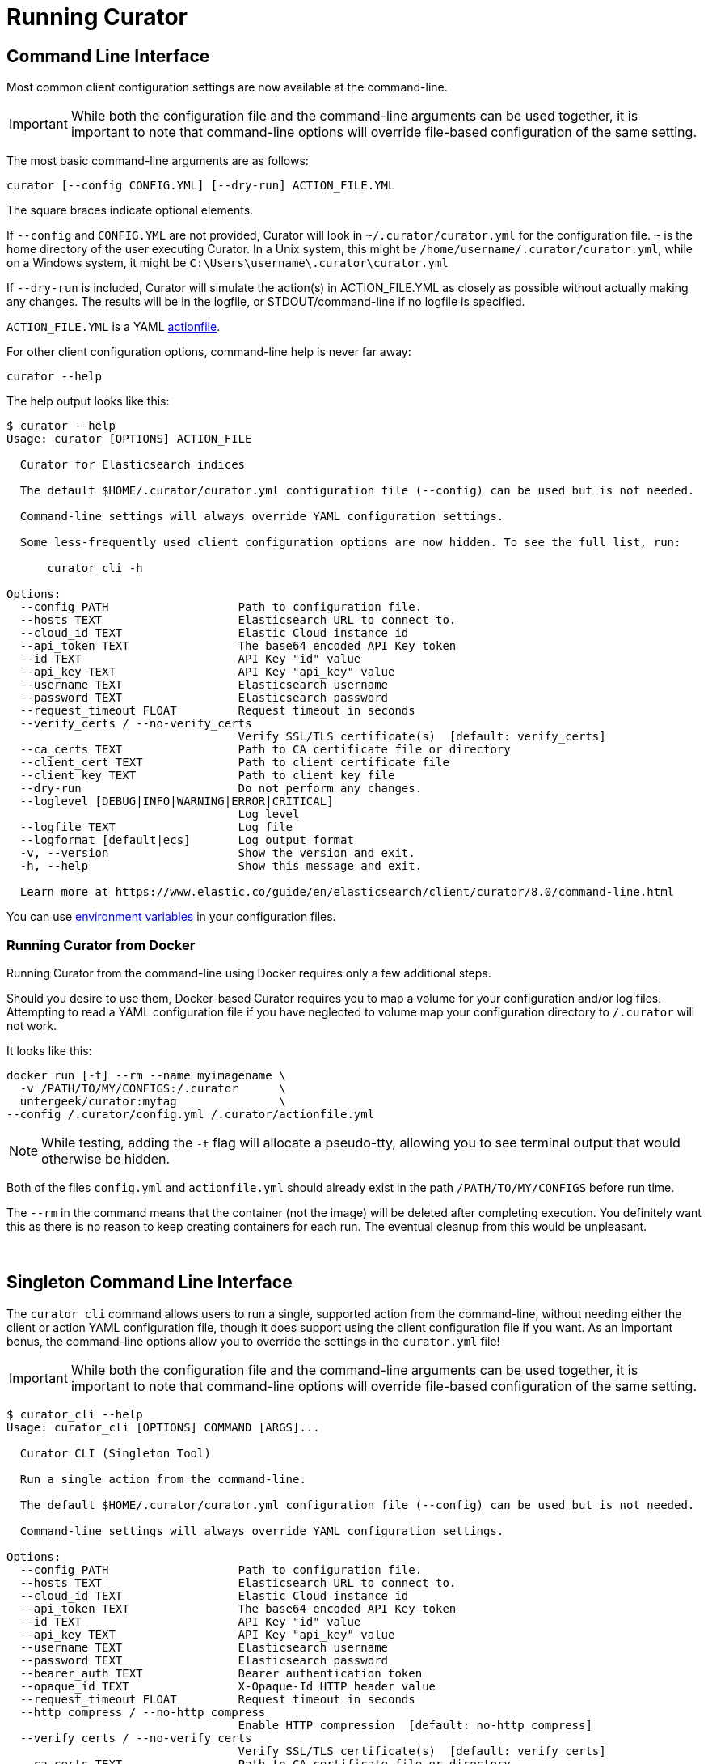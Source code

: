 [[cli]]
= Running Curator

[partintro]
--
* <<command-line,Command Line Interface>>
* <<singleton-cli,Singleton Command Line Interface>>
* <<exit-codes,Exit Codes>>
--

[[command-line]]
== Command Line Interface

Most common client configuration settings are now available at the command-line.

IMPORTANT: While both the configuration file and the command-line arguments can be used together,
  it is important to note that command-line options will override file-based configuration of the
  same setting.

The most basic command-line arguments are as follows:

[source,sh]
-------
curator [--config CONFIG.YML] [--dry-run] ACTION_FILE.YML
-------

The square braces indicate optional elements.

If `--config` and `CONFIG.YML` are not provided, Curator will look in
`~/.curator/curator.yml` for the configuration file.  `~` is the home directory
of the user executing Curator. In a Unix system, this might be
`/home/username/.curator/curator.yml`, while on a Windows system, it might be
`C:\Users\username\.curator\curator.yml`

If `--dry-run` is included, Curator will simulate the action(s) in
ACTION_FILE.YML as closely as possible without actually making any changes.  The
results will be in the logfile, or STDOUT/command-line if no logfile is
specified.

`ACTION_FILE.YML` is a YAML <<actionfile, actionfile>>.

For other client configuration options, command-line help is never far away:

[source,sh]
-------
curator --help
-------

The help output looks like this:

[source,sh]
-------
$ curator --help
Usage: curator [OPTIONS] ACTION_FILE

  Curator for Elasticsearch indices

  The default $HOME/.curator/curator.yml configuration file (--config) can be used but is not needed.

  Command-line settings will always override YAML configuration settings.

  Some less-frequently used client configuration options are now hidden. To see the full list, run:

      curator_cli -h

Options:
  --config PATH                   Path to configuration file.
  --hosts TEXT                    Elasticsearch URL to connect to.
  --cloud_id TEXT                 Elastic Cloud instance id
  --api_token TEXT                The base64 encoded API Key token
  --id TEXT                       API Key "id" value
  --api_key TEXT                  API Key "api_key" value
  --username TEXT                 Elasticsearch username
  --password TEXT                 Elasticsearch password
  --request_timeout FLOAT         Request timeout in seconds
  --verify_certs / --no-verify_certs
                                  Verify SSL/TLS certificate(s)  [default: verify_certs]
  --ca_certs TEXT                 Path to CA certificate file or directory
  --client_cert TEXT              Path to client certificate file
  --client_key TEXT               Path to client key file
  --dry-run                       Do not perform any changes.
  --loglevel [DEBUG|INFO|WARNING|ERROR|CRITICAL]
                                  Log level
  --logfile TEXT                  Log file
  --logformat [default|ecs]       Log output format
  -v, --version                   Show the version and exit.
  -h, --help                      Show this message and exit.

  Learn more at https://www.elastic.co/guide/en/elasticsearch/client/curator/8.0/command-line.html
-------

You can use <<envvars,environment variables>> in your configuration files.

=== Running Curator from Docker

Running Curator from the command-line using Docker requires only a few additional steps.

Should you desire to use them, Docker-based Curator requires you to map a volume for your
configuration and/or log files. Attempting to read a YAML configuration file if you have
neglected to volume map your configuration directory to `/.curator` will not work.

It looks like this:

[source,sh]
-------
docker run [-t] --rm --name myimagename \
  -v /PATH/TO/MY/CONFIGS:/.curator      \
  untergeek/curator:mytag               \
--config /.curator/config.yml /.curator/actionfile.yml
-------

NOTE: While testing, adding the `-t` flag will allocate a pseudo-tty, allowing you to see terminal
  output that would otherwise be hidden.

Both of the files `config.yml` and `actionfile.yml` should already exist in the path
`/PATH/TO/MY/CONFIGS` before run time.

The `--rm` in the command means that the container (not the image) will be deleted after
completing execution. You definitely want this as there is no reason to keep creating
containers for each run. The eventual cleanup from this would be unpleasant.

&nbsp;

[[singleton-cli]]
== Singleton Command Line Interface

The `curator_cli` command allows users to run a single, supported action from
the command-line, without needing either the client or action YAML configuration
file, though it does support using the client configuration file if you want.
As an important bonus, the command-line options allow you to override the
settings in the `curator.yml` file!

IMPORTANT: While both the configuration file and the command-line arguments can be used together,
  it is important to note that command-line options will override file-based configuration of the
  same setting.

[source,sh]
---------
$ curator_cli --help
Usage: curator_cli [OPTIONS] COMMAND [ARGS]...

  Curator CLI (Singleton Tool)

  Run a single action from the command-line.

  The default $HOME/.curator/curator.yml configuration file (--config) can be used but is not needed.

  Command-line settings will always override YAML configuration settings.

Options:
  --config PATH                   Path to configuration file.
  --hosts TEXT                    Elasticsearch URL to connect to.
  --cloud_id TEXT                 Elastic Cloud instance id
  --api_token TEXT                The base64 encoded API Key token
  --id TEXT                       API Key "id" value
  --api_key TEXT                  API Key "api_key" value
  --username TEXT                 Elasticsearch username
  --password TEXT                 Elasticsearch password
  --bearer_auth TEXT              Bearer authentication token
  --opaque_id TEXT                X-Opaque-Id HTTP header value
  --request_timeout FLOAT         Request timeout in seconds
  --http_compress / --no-http_compress
                                  Enable HTTP compression  [default: no-http_compress]
  --verify_certs / --no-verify_certs
                                  Verify SSL/TLS certificate(s)  [default: verify_certs]
  --ca_certs TEXT                 Path to CA certificate file or directory
  --client_cert TEXT              Path to client certificate file
  --client_key TEXT               Path to client key file
  --ssl_assert_hostname TEXT      Hostname or IP address to verify on the node's certificate.
  --ssl_assert_fingerprint TEXT   SHA-256 fingerprint of the node's certificate. If this value is given then root-of-trust
                                  verification isn't done and only the node's certificate fingerprint is verified.
  --ssl_version TEXT              Minimum acceptable TLS/SSL version
  --master-only / --no-master-only
                                  Only run if the single host provided is the elected master  [default: no-master-only]
  --skip_version_test / --no-skip_version_test
                                  Elasticsearch version compatibility check  [default: no-skip_version_test]
  --dry-run                       Do not perform any changes.
  --loglevel [DEBUG|INFO|WARNING|ERROR|CRITICAL]
                                  Log level
  --logfile TEXT                  Log file
  --logformat [default|ecs]       Log output format
  -v, --version                   Show the version and exit.
  -h, --help                      Show this message and exit.

Commands:
  alias             Add/Remove Indices to/from Alias
  allocation        Shard Routing Allocation
  close             Close Indices
  delete-indices    Delete Indices
  delete-snapshots  Delete Snapshots
  forcemerge        forceMerge Indices (reduce segment count)
  open              Open Indices
  replicas          Change Replica Count
  restore           Restore Indices
  rollover          Rollover Index associated with Alias
  show-indices      Show Indices
  show-snapshots    Show Snapshots
  shrink            Shrink Indices to --number_of_shards
  snapshot          Snapshot Indices

  Learn more at https://www.elastic.co/guide/en/elasticsearch/client/curator/8.0/singleton-cli.html
---------

The option flags for the given commands match those used for the same
<<actions,actions>>.  The only difference is how filtering is handled.

=== Running Curator from Docker

Running `curator_cli` from the command-line using Docker requires only a few additional steps.

Should you desire to use them, Docker-based `curator_cli` requires you to map a volume for your
configuration and/or log files. Attempting to read a YAML configuration file if you have
neglected to volume map your configuration directory to `/.curator` will not work.

It looks like this:

[source,sh]
-------
docker run [-t] --rm --name myimagename  \
  --entrypoint /curator/curator_cli      \
  -v /PATH/TO/MY/CONFIGS:/.curator       \
  untergeek/curator:mytag                \
  --config /.curator/config.yml [OPTIONS] COMMAND [ARGS]...
-------

NOTE: While testing, adding the `-t` flag will allocate a pseudo-tty, allowing you to see terminal
  output that would otherwise be hidden.

The `config.yml` file should already exist in the path `/PATH/TO/MY/CONFIGS` before run time.

The `--rm` in the command means that the container (not the image) will be deleted after
completing execution. You definitely want this as there is no reason to keep creating
containers for each run. The eventual cleanup from this would be unpleasant.

=== Command-line filtering

Recent improvements in Curator include schema and setting validation.  With
these improvements, it is possible to validate filters and their many
permutations if passed in a way that Curator can easily digest.

[source,sh]
-----------
--filter_list TEXT  JSON string representing an array of filters.
-----------

This means that filters need to be passed as a single object, or an array of
objects in JSON format.

Single:
[source,sh]
-----------
--filter_list '{"filtertype":"none"}'
-----------

Multiple:
[source,sh]
-----------
--filter_list '[{"filtertype":"age","source":"creation_date","direction":"older","unit":"days","unit_count":13},{"filtertype":"pattern","kind":"prefix","value":"logstash"}]'
-----------

This preserves the power of chained filters, making them available on the
command line.

NOTE: You may need to escape all of the double quotes on some platforms, or
  shells like PowerShell, for instance.

Caveats to this approach:

1. Only one action can be taken at a time.
2. Not all actions have singleton analogs. For example, <<alias,Alias>> and +
  <<restore,Restore>> do not have singleton actions.

=== Show Indices/Snapshots

One feature that the singleton command offers that the other cannot is to show
which indices and snapshots are in the system.  It's a great way to visually
test your filters without causing any harm to the system.

[source,sh]
-----------
$ curator_cli show-indices --help
Usage: curator_cli show-indices [OPTIONS]

  Show indices

Options:
  --verbose           Show verbose output.
  --header            Print header if --verbose
  --epoch             Print time as epoch if --verbose
  --filter_list TEXT  JSON string representing an array of filters.
                      [required]
  --help              Show this message and exit.

  Learn more at https://www.elastic.co/guide/en/elasticsearch/client/curator/8.0/singleton-cli.html#_show_indicessnapshots
-----------

[source,sh]
-----------
$ curator_cli show-snapshots --help
Usage: curator_cli show-snapshots [OPTIONS]

  Show snapshots

Options:
  --repository TEXT   Snapshot repository name  [required]
  --filter_list TEXT  JSON string representing an array of filters.
                      [required]
  --help              Show this message and exit.

  Learn more at https://www.elastic.co/guide/en/elasticsearch/client/curator/8.0/singleton-cli.html#_show_indicessnapshots
-----------

The `show-snapshots` command will only show snapshots matching the provided
filters.  The `show-indices` command will also do this, but also offers a few
extra features.

* `--verbose` adds state, total size of primary and all replicas, the document
  count, the number of primary and replica shards, and the creation date in
  ISO8601 format.
* `--header` adds a header that shows the column names.  This only occurs if
  `--verbose` is also selected.
* `--epoch` changes the date format from ISO8601 to epoch time.  If `--header`
  is also selected, the column header title will change to `creation_date`

There are no extra columns or `--verbose` output for the `show-snapshots`
command.

Without `--epoch`
[source,sh]
-----------
Index               State     Size     Docs Pri Rep   Creation Timestamp
logstash-2016.10.20 close     0.0B        0   5   1 2016-10-20T00:00:03Z
logstash-2016.10.21  open  763.3MB  5860016   5   1 2016-10-21T00:00:03Z
logstash-2016.10.22  open  759.1MB  5858450   5   1 2016-10-22T00:00:04Z
logstash-2016.10.23  open  757.8MB  5857456   5   1 2016-10-23T00:00:04Z
logstash-2016.10.24  open  771.5MB  5859720   5   1 2016-10-24T00:00:00Z
logstash-2016.10.25  open  771.0MB  5860112   5   1 2016-10-25T00:00:01Z
logstash-2016.10.27  open  658.3MB  4872830   5   1 2016-10-27T00:00:03Z
logstash-2016.10.28  open  655.1MB  5237250   5   1 2016-10-28T00:00:00Z
-----------

With `--epoch`
[source,sh]
-----------
Index               State     Size     Docs Pri Rep creation_date
logstash-2016.10.20 close     0.0B        0   5   1    1476921603
logstash-2016.10.21  open  763.3MB  5860016   5   1    1477008003
logstash-2016.10.22  open  759.1MB  5858450   5   1    1477094404
logstash-2016.10.23  open  757.8MB  5857456   5   1    1477180804
logstash-2016.10.24  open  771.5MB  5859720   5   1    1477267200
logstash-2016.10.25  open  771.0MB  5860112   5   1    1477353601
logstash-2016.10.27  open  658.3MB  4872830   5   1    1477526403
logstash-2016.10.28  open  655.1MB  5237250   5   1    1477612800
-----------

&nbsp;

[[exit-codes]]
== Exit Codes

Exit codes will indicate success or failure.

* `0` — Success
* `1` — Failure
* `-1` - Exception raised that does not result in a `1` exit code.

&nbsp;
